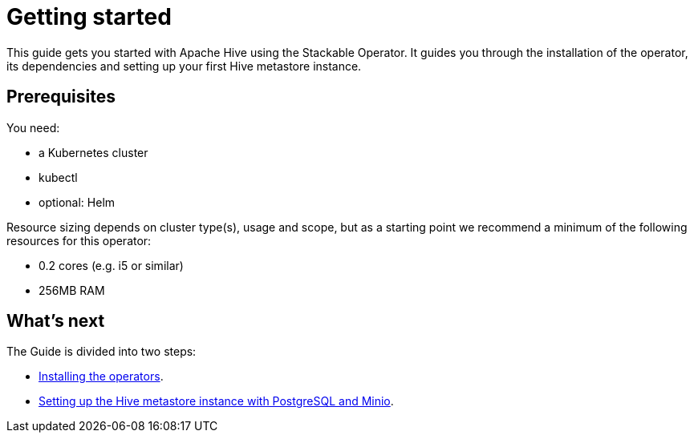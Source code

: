 = Getting started
:description: Learn to set up Apache Hive with the Stackable Operator. Includes installation, dependencies, and creating a Hive metastore on Kubernetes.

This guide gets you started with Apache Hive using the Stackable Operator.
It guides you through the installation of the operator, its dependencies and setting up your first Hive metastore instance.

== Prerequisites

You need:

* a Kubernetes cluster
* kubectl
* optional: Helm

Resource sizing depends on cluster type(s), usage and scope, but as a starting point we recommend a minimum of the following resources for this operator:

* 0.2 cores (e.g. i5 or similar)
* 256MB RAM

== What's next

The Guide is divided into two steps:

* xref:getting_started/installation.adoc[Installing the operators].
* xref:getting_started/first_steps.adoc[Setting up the Hive metastore instance with PostgreSQL and Minio].
